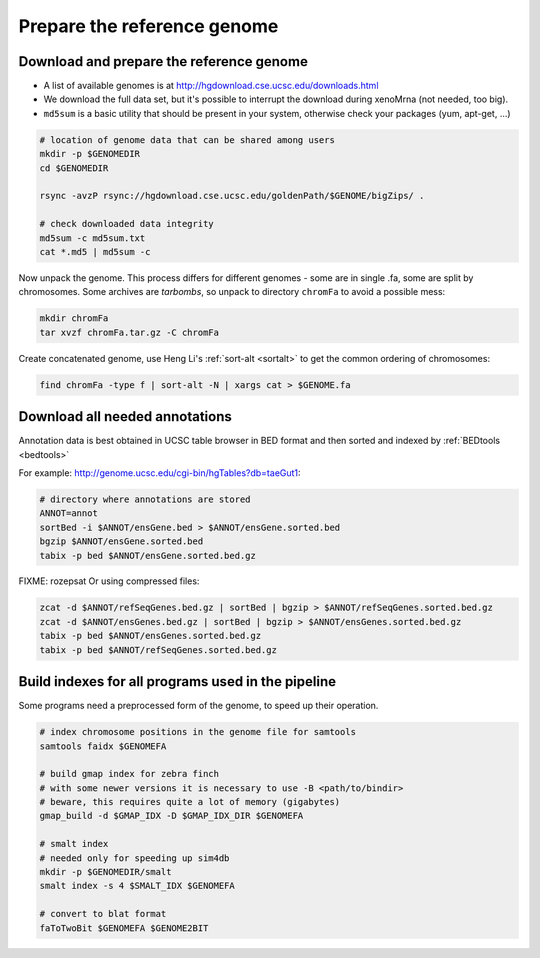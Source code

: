 Prepare the reference genome
============================

Download and prepare the reference genome
^^^^^^^^^^^^^^^^^^^^^^^^^^^^^^^^^^^^^^^^^

- A list of available genomes is at http://hgdownload.cse.ucsc.edu/downloads.html
- We download the full data set, but it's possible to interrupt the download during xenoMrna (not needed, too big).
- ``md5sum`` is a basic utility that should be present in your system, otherwise check your packages (yum, apt-get, ...)

.. code-block:: bash

    # location of genome data that can be shared among users
    mkdir -p $GENOMEDIR
    cd $GENOMEDIR
    
    rsync -avzP rsync://hgdownload.cse.ucsc.edu/goldenPath/$GENOME/bigZips/ .

    # check downloaded data integrity
    md5sum -c md5sum.txt
    cat *.md5 | md5sum -c

Now unpack the genome. This process differs for different genomes -
some are in single .fa, some are split by chromosomes. Some archives are *tarbombs*, so unpack
to directory ``chromFa`` to avoid a possible mess:

.. code-block:: bash    

    mkdir chromFa
    tar xvzf chromFa.tar.gz -C chromFa

Create concatenated genome, use Heng Li's :ref:`sort-alt <sortalt>`
to get the common ordering of chromosomes:

.. code-block:: bash

    find chromFa -type f | sort-alt -N | xargs cat > $GENOME.fa

Download all needed annotations
^^^^^^^^^^^^^^^^^^^^^^^^^^^^^^^

Annotation data is best obtained in UCSC table browser
in BED format and then sorted and indexed by :ref:`BEDtools <bedtools>`

For example: http://genome.ucsc.edu/cgi-bin/hgTables?db=taeGut1:

.. code-block:: bash

    # directory where annotations are stored
    ANNOT=annot
    sortBed -i $ANNOT/ensGene.bed > $ANNOT/ensGene.sorted.bed
    bgzip $ANNOT/ensGene.sorted.bed
    tabix -p bed $ANNOT/ensGene.sorted.bed.gz

FIXME: rozepsat 
Or using compressed files:

.. code-block:: bash

    zcat -d $ANNOT/refSeqGenes.bed.gz | sortBed | bgzip > $ANNOT/refSeqGenes.sorted.bed.gz
    zcat -d $ANNOT/ensGenes.bed.gz | sortBed | bgzip > $ANNOT/ensGenes.sorted.bed.gz
    tabix -p bed $ANNOT/ensGenes.sorted.bed.gz
    tabix -p bed $ANNOT/refSeqGenes.sorted.bed.gz
    
Build indexes for all programs used in the pipeline
^^^^^^^^^^^^^^^^^^^^^^^^^^^^^^^^^^^^^^^^^^^^^^^^^^^
Some programs need a preprocessed form of the genome, to speed up their operation.

.. code-block:: bash

    # index chromosome positions in the genome file for samtools
    samtools faidx $GENOMEFA

    # build gmap index for zebra finch
    # with some newer versions it is necessary to use -B <path/to/bindir>
    # beware, this requires quite a lot of memory (gigabytes)
    gmap_build -d $GMAP_IDX -D $GMAP_IDX_DIR $GENOMEFA

    # smalt index
    # needed only for speeding up sim4db
    mkdir -p $GENOMEDIR/smalt
    smalt index -s 4 $SMALT_IDX $GENOMEFA
    
    # convert to blat format
    faToTwoBit $GENOMEFA $GENOME2BIT
    